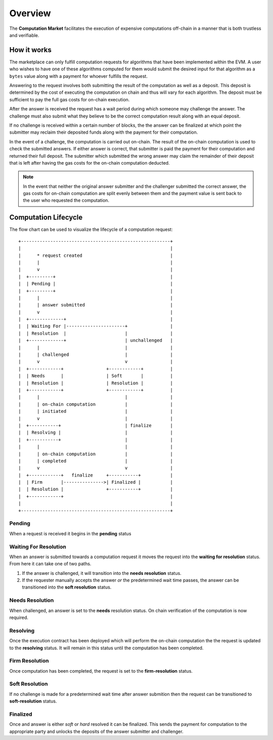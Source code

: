 Overview
========

The **Computation Market** facilitates the execution of expensive computations
off-chain in a manner that is both trustless and verifiable.


How it works
------------

The marketplace can only fulfill computation requests for algorithms that have
been implemented within the EVM.  A user who wishes to have one of these
algorithms computed for them would submit the desired input for that algorithm
as a ``bytes`` value along with a payment for whoever fulfills the request.

Answering to the request involves both submitting the result of the computation
as well as a deposit.  This deposit is determined by the cost of executing the
computation on chain and thus will vary for each algorithm.  The deposit must
be sufficient to pay the full gas costs for on-chain execution.

After the answer is received the request has a wait period during which someone
may challenge the answer.  The challenge must also submit what they believe to
be the correct computation result along with an equal deposit.

If no challenge is received within a certain number of blocks, the the answer
can be finalized at which point the submitter may reclaim their deposited funds
along with the payment for their computation.

In the event of a challenge, the computation is carried out on-chain.  The
result of the on-chain computation is used to check the submitted answers.  If
either answer is correct, that submitter is paid the payment for their
computation and returned their full deposit.  The submitter which submitted the
wrong answer may claim the remainder of their deposit that is left after having
the gas costs for the on-chain computation deducted.

.. note::

    In the event that neither the original answer submitter and the challenger
    submitted the correct answer, the gas costs for on-chain computation are
    split evenly between them and the payment value is sent back to the user
    who requested the computation.


Computation Lifecycle
---------------------

The flow chart can be used to visualize the lifecycle of a computation request::

   +--------------------------------------------------------+
   |                                                        |
   |      * request created                                 |
   |      |                                                 |
   |      v                                                 |
   |  +---------+                                           |
   |  | Pending |                                           |
   |  +---------+                                           |
   |      |                                                 |
   |      | answer submitted                                |
   |      v                                                 |
   |  +-------------+                                       |
   |  | Waiting For |----------------------+                |
   |  | Resolution  |                      |                |
   |  +-------------+                      | unchallenged   |
   |      |                                |                |
   |      | challenged                     |                |
   |      v                                v                |
   |  +------------+                +------------+          |
   |  | Needs      |                | Soft       |          |
   |  | Resolution |                | Resolution |          |
   |  +------------+                +------------+          |
   |      |                                |                |
   |      | on-chain computation           |                |
   |      | initiated                      |                |
   |      v                                |                |
   |  +-----------+                        | finalize       |
   |  | Resolving |                        |                |
   |  +-----------+                        |                |
   |      |                                |                |
   |      | on-chain computation           |                |
   |      | completed                      |                |
   |      v                                v                |
   |  +------------+   finalize     +-----------+           |
   |  | Firm       |--------------->| Finalized |           |
   |  | Resolution |                +-----------+           |
   |  +------------+                                        |
   |                                                        |
   +--------------------------------------------------------+



Pending
^^^^^^^

When a request is received it begins in the **pending** status


Waiting For Resolution
^^^^^^^^^^^^^^^^^^^^^^

When an answer is submitted towards a computation request it moves the request
into the **waiting for resolution** status.  From here it can take one of two
paths.

#. If the answer is challenged, it will transition into the **needs
   resolution** status.
#. If the requester manually accepts the answer *or* the predetermined wait
   time passes, the answer can be transitioned into the **soft resolution**
   status.


Needs Resolution
^^^^^^^^^^^^^^^^

When challenged, an answer is set to the **needs** resolution status.  On chain
verification of the computation is now required.


Resolving
^^^^^^^^^

Once the execution contract has been deployed which will perform the on-chain
computation the the request is updated to the **resolving** status.  It will
remain in this status until the computation has been completed.


Firm Resolution
^^^^^^^^^^^^^^^

Once computation has been completed, the request is set to the
**firm-resolution** status.


Soft Resolution
^^^^^^^^^^^^^^^

If no challenge is made for a predetermined wait time after answer submition
then the request can be transitioned to **soft-resolution** status.


Finalized
^^^^^^^^^

Once and answer is either *soft* or *hard* resolved it can be finalized.  This
sends the payment for computation to the appropriate party and unlocks the
deposits of the answer submitter and challenger.
